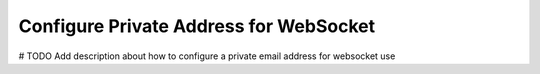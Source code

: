 .. _doc_private_address_for_websocket:

Configure Private Address for WebSocket
=======================================

# TODO Add description about how to configure a private email address for websocket use
